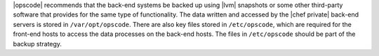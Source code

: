 .. The contents of this file may be included in multiple topics.
.. This file should not be changed in a way that hinders its ability to appear in multiple documentation sets.


|opscode| recommends that the back-end systems be backed up using |lvm| snapshots or some other third-party software that provides for the same type of functionality. The data written and accessed by the |chef private| back-end servers is stored in ``/var/opt/opscode``. There are also key files stored in ``/etc/opscode``, which are required for the front-end hosts to access the data processes on the back-end hosts. The files in ``/etc/opscode`` should be part of the backup strategy.
